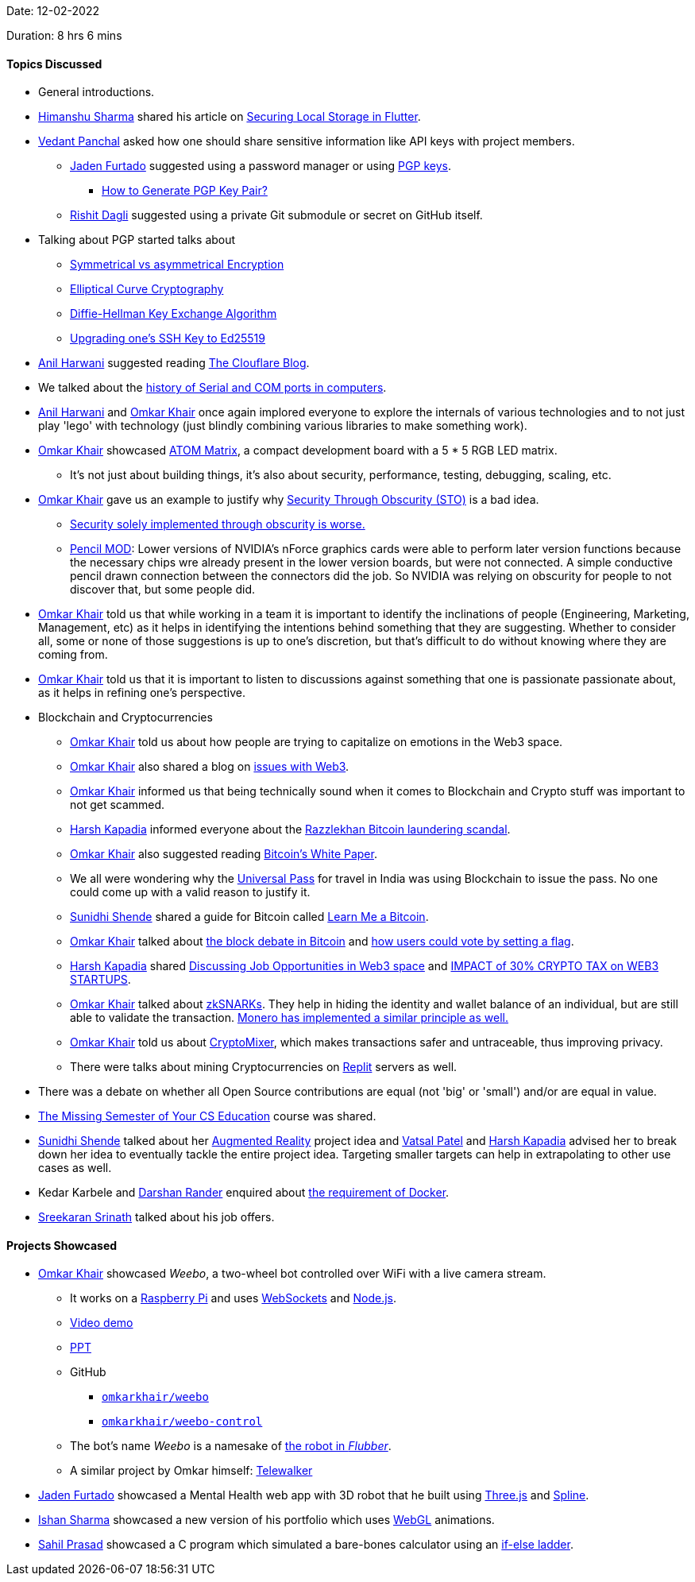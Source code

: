 Date: 12-02-2022

Duration: 8 hrs 6 mins

==== Topics Discussed

* General introductions.
* link:https://twitter.com/_SharmaHimanshu[Himanshu Sharma^] shared his article on link:https://blog.logrocket.com/securing-local-storage-flutter[Securing Local Storage in Flutter^].
* link:https://twitter.com/TweeterDowny[Vedant Panchal^] asked how one should share sensitive information like API keys with project members.
	** link:https://twitter.com/furtado_jaden[Jaden Furtado^] suggested using a password manager or using link:https://askubuntu.com/questions/186805/difference-between-pgp-and-gpg[PGP keys^].
		*** link:https://www.encryptionconsulting.com/how-to-generate-pgp-key-pair[How to Generate PGP Key Pair?^]
	** link:https://twitter.com/rishit_dagli[Rishit Dagli^] suggested using a private Git submodule or secret on GitHub itself.
* Talking about PGP started talks about
	** link:https://www.youtube.com/watch?v=Z3FwixsBE94[Symmetrical vs asymmetrical Encryption^]
	** link:https://blog.cloudflare.com/a-relatively-easy-to-understand-primer-on-elliptic-curve-cryptography[Elliptical Curve Cryptography]
	** link:https://www.youtube.com/watch?v=NmM9HA2MQGI[Diffie-Hellman Key Exchange Algorithm^]
	** link:https://medium.com/risan/upgrade-your-ssh-key-to-ed25519-c6e8d60d3c54[Upgrading one's SSH Key to Ed25519^]
* link:https://www.linkedin.com/in/anilharwani[Anil Harwani^] suggested reading link:https://blog.cloudflare.com[The Clouflare Blog^].
* We talked about the link:https://stackoverflow.com/a/27942559/11958552[history of Serial and COM ports in computers^].
* link:https://www.linkedin.com/in/anilharwani[Anil Harwani^] and link:https://twitter.com/omtalk[Omkar Khair^] once again implored everyone to explore the internals of various technologies and to not just play 'lego' with technology (just blindly combining various libraries to make something work).
* link:https://twitter.com/omtalk[Omkar Khair^] showcased link:https://m5stack.hackster.io/products/atom-matrix-esp32-development-kit[ATOM Matrix^], a compact development board with a 5 * 5 RGB LED matrix.
	** It's not just about building things, it's also about security, performance, testing, debugging, scaling, etc.
* link:https://twitter.com/omtalk[Omkar Khair^] gave us an example to justify why link:https://thecyberpatch.com/security-through-obscurity-the-good-the-bad-the-ugly[Security Through Obscurity (STO)^] is a bad idea.
	** link:https://www.bcs.org/articles-opinion-and-research/security-through-obscurity[Security solely implemented through obscurity is worse.^]
	** link:https://www.gigahertz.net.in/tutorials/overclocking-moding/54-pencil-mod-nforce4-include-support-for-sli-and-sata-ii[Pencil MOD^]: Lower versions of NVIDIA's nForce graphics cards were able to perform later version functions because the necessary chips wre already present in the lower version boards, but were not connected. A simple conductive pencil drawn connection between the connectors did the job. So NVIDIA was relying on obscurity for people to not discover that, but some people did.
* link:https://twitter.com/omtalk[Omkar Khair^] told us that while working in a team it is important to identify the inclinations of people (Engineering, Marketing, Management, etc) as it helps in identifying the intentions behind something that they are suggesting. Whether to consider all, some or none of those suggestions is up to one's discretion, but that's difficult to do without knowing where they are coming from.
* link:https://twitter.com/omtalk[Omkar Khair^] told us that it is important to listen to discussions against something that one is passionate passionate about, as it helps in refining one's perspective.
* Blockchain and Cryptocurrencies
	** link:https://twitter.com/omtalk[Omkar Khair^] told us about how people are trying to capitalize on emotions in the Web3 space.
	** link:https://twitter.com/omtalk[Omkar Khair^] also shared a blog on link:https://twitter.com/markrussinovich/status/1492174833945231360[issues with Web3^].
	** link:https://twitter.com/omtalk[Omkar Khair^] informed us that being technically sound when it comes to Blockchain and Crypto stuff was important to not get scammed.
	** link:https://twitter.com/harshgkapadia[Harsh Kapadia^] informed everyone about the link:https://www.youtube.com/watch?v=KPyeJ5J2a7A[Razzlekhan Bitcoin laundering scandal^].
	** link:https://twitter.com/omtalk[Omkar Khair^] also suggested reading link:https://bitcoinwhitepaper.co[Bitcoin's White Paper^].
	** We all were wondering why the link:https://universalpass.co.in[Universal Pass^] for travel in India was using Blockchain to issue the pass. No one could come up with a valid reason to justify it.
	** link:https://twitter.com/SunidhiShende[Sunidhi Shende^] shared a guide for Bitcoin called link:https://learnmeabitcoin.com[Learn Me a Bitcoin^].
	** link:https://twitter.com/omtalk[Omkar Khair^] talked about link:https://www.youtube.com/watch?v=iYn6EQDqTkU[the block debate in Bitcoin^] and link:https://medium.com/@WJanensch/understanding-the-bitcoin-block-size-debate-decentralized-governance-and-the-challenge-of-scaling-98912d465dd7#:~:text=How%20a%20Block%20Size%20Increase%20Decision%20Could%20Be%20Made[how users could vote by setting a flag^].
	** link:https://twitter.com/harshgkapadia[Harsh Kapadia^] shared link:https://www.youtube.com/watch?v=mJSXEXK1xtA[Discussing Job Opportunities in Web3 space^] and link:https://www.youtube.com/watch?v=O4Nolj-0aOI[IMPACT of 30% CRYPTO TAX on WEB3 STARTUPS^].
	** link:https://twitter.com/omtalk[Omkar Khair^] talked about link:https://blog.ethereum.org/2016/12/05/zksnarks-in-a-nutshell[zkSNARKs^]. They help in hiding the identity and wallet balance of an individual, but are still able to validate the transaction. link:https://www.reddit.com/r/Monero/comments/6k07bf/comment/djib4g6[Monero has implemented a similar principle as well.^]
	** link:https://twitter.com/omtalk[Omkar Khair^] told us about link:https://cryptomixer.io[CryptoMixer^], which makes transactions safer and untraceable, thus improving privacy.
	** There were talks about mining Cryptocurrencies on link:https://replit.com[Replit^] servers as well.
* There was a debate on whether all Open Source contributions are equal (not 'big' or 'small') and/or are equal in value.
* link:https://missing.csail.mit.edu[The Missing Semester of Your CS Education^] course was shared.
* link:https://twitter.com/SunidhiShende[Sunidhi Shende^] talked about her link:https://business.adobe.com/in/resources/5-realworld-examples-of-augmented-reality-innovation.html[Augmented Reality^] project idea and link:https://twitter.com/guyinthecape[Vatsal Patel^] and link:https://twitter.com/harshgkapadia[Harsh Kapadia^] advised her to break down her idea to eventually tackle the entire project idea. Targeting smaller targets can help in extrapolating to other use cases as well.
* Kedar Karbele and link:https://twitter.com/SirusTweets[Darshan Rander^] enquired about link:https://buggyprogrammer.com/what-is-docker-for[the requirement of Docker^].
* link:https://twitter.com/skxrxn[Sreekaran Srinath^] talked about his job offers.

==== Projects Showcased

* link:https://twitter.com/omtalk[Omkar Khair^] showcased _Weebo_, a two-wheel bot controlled over WiFi with a live camera stream.
	** It works on a link:https://www.raspberrypi.com[Raspberry Pi^] and uses link:https://en.wikipedia.org/wiki/WebSocket[WebSockets^] and link:https://nodejs.org[Node.js^].
	** link:https://drive.google.com/file/d/1tubiZFF3oFQ4cweW4ojKldYNiJBCJLwN/view?usp=sharing[Video demo^]
	** link:https://docs.google.com/presentation/d/1uW4KpBvi-M-9mNahI942ngYN3Iu2jS0h/edit?usp=sharing&ouid=107609768042337339567&rtpof=true&sd=true[PPT^]
	** GitHub
		*** link:https://github.com/omkarkhair/weebo[`omkarkhair/weebo`^]
		*** link:https://github.com/omkarkhair/weebo-control[`omkarkhair/weebo-control`^]
	** The bot's name _Weebo_ is a namesake of link:https://www.youtube.com/watch?v=3iO14Rxdrwk[the robot in _Flubber_^].
	** A similar project by Omkar himself: link:https://drive.google.com/file/d/1GEhsvPTQ45RKsAVEIGqagn8bqiltH6fK/view?usp=sharing[Telewalker^]
* link:https://twitter.com/furtado_jaden[Jaden Furtado^] showcased a Mental Health web app with 3D robot that he built using link:https://threejs.org[Three.js^] and link:https://spline.design[Spline^].
* link:https://twitter.com/ishandeveloper[Ishan Sharma^] showcased a new version of his portfolio which uses link:https://www.khronos.org/webgl/wiki/Getting_Started[WebGL^] animations.
* link:https://twitter.com/sailorworks[Sahil Prasad^] showcased a C program which simulated a bare-bones calculator using an link:https://www.geeksforgeeks.org/c-c-if-else-if-ladder-with-examples[if-else ladder^].
